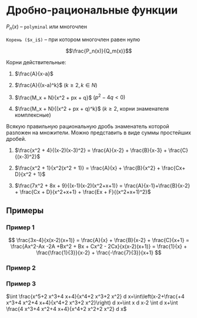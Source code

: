* Дробно-рациональные функции

$P_n(x)$ -- =polyminal= или многочлен

=Корень ($x_i$)= -- при котором многочлен равен нулю

$$\frac{P_n(x)}{Q_m(x)}$$


Корни действительные:

1. $\frac{A}{x-a}$

2. $\frac{A}{(x-a)^k}$ $(k \geq 2, k \in N)$

3. $\frac{M_x + N}{x^2 + px + q}$ $(p^2 - 4q < 0)$

4. $\frac{M_x + N}{(x^2 + px + q)^k}$ ($k \geq 2$, корни знаменателя
   комплексные)


Всякую правильную рациональную дробь знаменатель которой разложен на
множители. Можно представить в виде суммы простейших дробей.

1. $\frac{x^2 + 4}{(x-2)(x-3)^2} = \frac{A}{x-2} + \frac{B}{x-3} + \frac{C}{(x-3)^2}$

2. $\frac{x^2 + 1}{x^2(x^2 + 1)} = \frac{A}{x} + \frac{B}{x^2} + \frac{Cx+ D}{x^2 + 1}$

3. $\frac{7x^2 + 8x + 9}{(x-1)(x-2)(x^2+x+1)} = \frac{A}{x-1}+\frac{B}{x-2} + \frac{Cx + D}{x^2+x+1} + \frac{Ex + F}{(x^2+x+1)^2}$


** Примеры

*** Пример 1

$$ \frac{3x-4}{x(x-2)(x+1)} = \frac{A}{x} + \frac{B}{x-2} +
\frac{C}{x+1} = \frac{Ax^2-Ax -2A +Bx^2 + Bx + Cx^2 -
2Cx}{x(x-2)(x+1)} = \frac{1}{x} + \frac{\frac{1}{3}}{x-2} + \frac{-\frac{7}{3}}{x+1}  $$

*** Пример 2
\begin{equation}
  \begin{cases}
    A + B + C = 0 \\
    - A + B - 2C = 3 \\
    -2A = -4
  \end{cases} =
  \begin{cases}
    A = 2 \\
    B + C = -2 \\
    B - 2C = 5
  \end{cases} =
  \begin{cases}
    A = 2 \\
    C = \frac{7}{3} \\
    B = \frac{1}{3}
  \end{cases}
\end{equation}

*** Пример 3


$\int \frac{x^5+2 x^3+4 x+4}{x^4+2 x^3+2 x^2} d x=\int\left(x-2+\frac{+4 x^3+4 x^2+4 x+4}{x^4+2 x^3+2 x^2}\right) d x=\int x d x-2 \int d x+\int \frac{4 x^3+4 x^2+4 x+4}{x^4+2 x^2+2 x^2} d x$

[[./1.png]]


